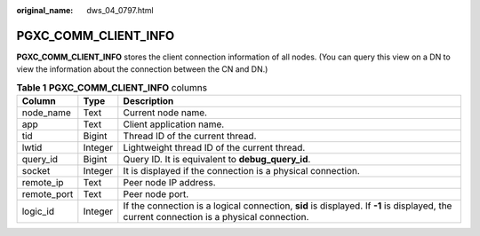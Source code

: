 :original_name: dws_04_0797.html

.. _dws_04_0797:

PGXC_COMM_CLIENT_INFO
=====================

**PGXC_COMM_CLIENT_INFO** stores the client connection information of all nodes. (You can query this view on a DN to view the information about the connection between the CN and DN.)

.. table:: **Table 1** **PGXC_COMM_CLIENT_INFO** columns

   +-------------+---------+-------------------------------------------------------------------------------------------------------------------------------------------+
   | Column      | Type    | Description                                                                                                                               |
   +=============+=========+===========================================================================================================================================+
   | node_name   | Text    | Current node name.                                                                                                                        |
   +-------------+---------+-------------------------------------------------------------------------------------------------------------------------------------------+
   | app         | Text    | Client application name.                                                                                                                  |
   +-------------+---------+-------------------------------------------------------------------------------------------------------------------------------------------+
   | tid         | Bigint  | Thread ID of the current thread.                                                                                                          |
   +-------------+---------+-------------------------------------------------------------------------------------------------------------------------------------------+
   | lwtid       | Integer | Lightweight thread ID of the current thread.                                                                                              |
   +-------------+---------+-------------------------------------------------------------------------------------------------------------------------------------------+
   | query_id    | Bigint  | Query ID. It is equivalent to **debug_query_id**.                                                                                         |
   +-------------+---------+-------------------------------------------------------------------------------------------------------------------------------------------+
   | socket      | Integer | It is displayed if the connection is a physical connection.                                                                               |
   +-------------+---------+-------------------------------------------------------------------------------------------------------------------------------------------+
   | remote_ip   | Text    | Peer node IP address.                                                                                                                     |
   +-------------+---------+-------------------------------------------------------------------------------------------------------------------------------------------+
   | remote_port | Text    | Peer node port.                                                                                                                           |
   +-------------+---------+-------------------------------------------------------------------------------------------------------------------------------------------+
   | logic_id    | Integer | If the connection is a logical connection, **sid** is displayed. If **-1** is displayed, the current connection is a physical connection. |
   +-------------+---------+-------------------------------------------------------------------------------------------------------------------------------------------+
